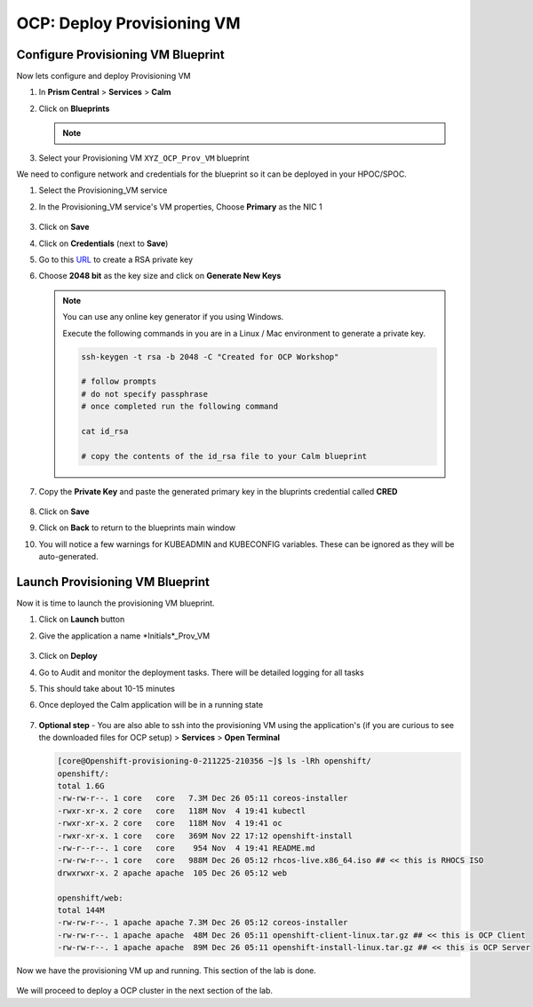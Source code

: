 .. _prov_vm:

OCP: Deploy Provisioning VM 
++++++++++++++++++++++++++++

Configure Provisioning VM Blueprint
^^^^^^^^^^^^^^^^^^^^^^^^^^^^^^^^^^^^^

Now lets configure and deploy Provisioning VM

#. In **Prism Central** > **Services** > **Calm**
 
#. Click on **Blueprints**

   .. note::
    
    .. raw:: html

     <FONT COLOR="RED">Make sure that you edit only the blueprints you uploaded with your intials. There could be other users using the same HPOC cluster.</FONT>

#. Select your Provisioning VM ``XYZ_OCP_Prov_VM`` blueprint

We need to configure network and credentials for the blueprint so it can be deployed in your HPOC/SPOC.

#. Select the Provisioning_VM service 

#. In the Provisioning_VM service's VM properties, Choose **Primary** as the NIC 1
   
   .. figure:: images/ocp_bp_save.png

#. Click on **Save**

#. Click on **Credentials** (next to **Save**)

#. Go to this  `URL <https://travistidwell.com/jsencrypt/demo/>`_ to create a RSA private key

#. Choose **2048 bit** as the key size and click on **Generate New Keys**

   .. figure:: images/generate_rsa_key.png

   .. note::

    You can use any online key generator if you using Windows.
    
    Execute the following commands in you are in a Linux / Mac environment to generate a private key.

    .. code-block:: bash

      ssh-keygen -t rsa -b 2048 -C "Created for OCP Workshop"

      # follow prompts 
      # do not specify passphrase
      # once completed run the following command
      
      cat id_rsa

      # copy the contents of the id_rsa file to your Calm blueprint

#. Copy the **Private Key** and paste the generated primary key in the bluprints credential called **CRED**

   .. figure:: images/ocp_bp_save_cred.png

#. Click on **Save**

#. Click on **Back** to return to the blueprints main window

#. You will notice a few warnings for KUBEADMIN and KUBECONFIG variables. These can be ignored as they will be auto-generated.

   .. figure:: images/ocp_bp_warnings.png


Launch Provisioning VM Blueprint
^^^^^^^^^^^^^^^^^^^^^^^^^^^^^^^^^^^^

Now it is time to launch the provisioning VM blueprint.

#. Click on **Launch** button

#. Give the application a name *Initials*_Prov_VM

   .. figure:: images/ocp_prov_vm_bp_launch.png

#. Click on **Deploy**

#. Go to Audit and monitor the deployment tasks. There will be detailed logging for all tasks

#. This should take about 10-15 minutes

#. Once deployed the Calm application will be in a running state

   .. figure:: images/ocp_prov_vm_audit.png

#. **Optional step** - You are also able to ssh into the provisioning VM using the application's (if you are curious to see the downloaded files for OCP setup) > **Services** > **Open Terminal**
   
   .. figure:: images/ocp_prov_vm_ssh.png

   .. code-block:: zsh 

        [core@Openshift-provisioning-0-211225-210356 ~]$ ls -lRh openshift/
        openshift/:
        total 1.6G
        -rw-rw-r--. 1 core   core   7.3M Dec 26 05:11 coreos-installer
        -rwxr-xr-x. 2 core   core   118M Nov  4 19:41 kubectl
        -rwxr-xr-x. 2 core   core   118M Nov  4 19:41 oc
        -rwxr-xr-x. 1 core   core   369M Nov 22 17:12 openshift-install
        -rw-r--r--. 1 core   core    954 Nov  4 19:41 README.md
        -rw-rw-r--. 1 core   core   988M Dec 26 05:12 rhcos-live.x86_64.iso ## << this is RHOCS ISO
        drwxrwxr-x. 2 apache apache  105 Dec 26 05:12 web

        openshift/web:
        total 144M
        -rw-rw-r--. 1 apache apache 7.3M Dec 26 05:12 coreos-installer 
        -rw-rw-r--. 1 apache apache  48M Dec 26 05:11 openshift-client-linux.tar.gz ## << this is OCP Client
        -rw-rw-r--. 1 apache apache  89M Dec 26 05:11 openshift-install-linux.tar.gz ## << this is OCP Server

Now we have the provisioning VM up and running. This section of the lab is done.

.. figure:: images/ocp_lab_status_1.png

We will proceed to deploy a OCP cluster in the next section of the lab. 









